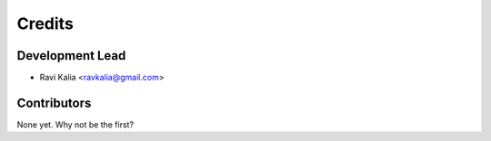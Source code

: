 =======
Credits
=======

Development Lead
----------------

* Ravi Kalia <ravkalia@gmail.com>

Contributors
------------

None yet. Why not be the first?
